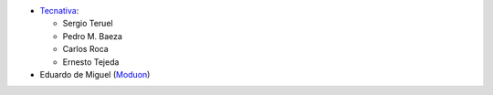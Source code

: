 * `Tecnativa <https://www.tecnativa.com>`_:

  * Sergio Teruel
  * Pedro M. Baeza
  * Carlos Roca
  * Ernesto Tejeda

* Eduardo de Miguel (`Moduon <https://www.moduon.team/>`__)
